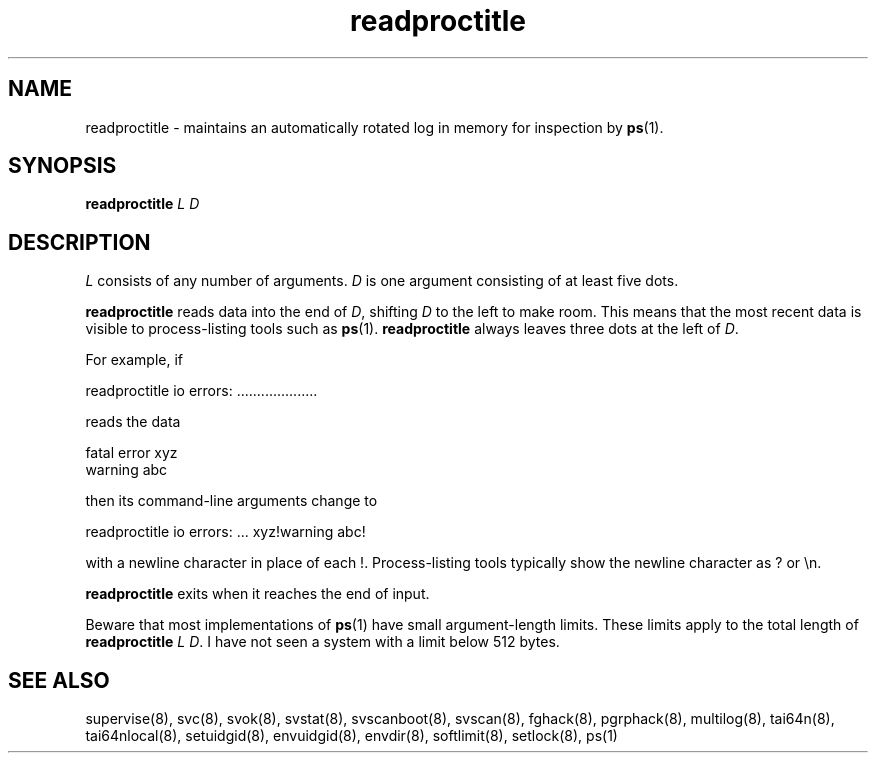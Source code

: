.TH readproctitle 8
.SH NAME
readproctitle \- maintains an automatically rotated log in memory for
inspection by
.BR ps (1).
.SH SYNOPSIS
.B readproctitle
.I L
.I D
.SH DESCRIPTION
.I L
consists of any number of arguments.
.I D
is one argument consisting of at least five dots.

.B readproctitle
reads data into the end of
.IR D ,
shifting
.I D
to the left to make room. This means that the most recent data is visible
to process-listing tools such as
.BR ps (1).
.B readproctitle
always leaves three dots at the left of
.IR D .

For example, if

 readproctitle io errors: ....................

reads the data

 fatal error xyz
 warning abc

then its command-line arguments change to

 readproctitle io errors: ... xyz!warning abc!

with a newline character in place of each !. Process-listing tools typically
show the newline character as ? or \\n.

.B readproctitle
exits when it reaches the end of input.

Beware that most implementations of
.BR ps (1)
have small argument-length limits. These limits apply to the total length
of
.B readproctitle
.I L
.IR D .
I have not seen a system with a limit below 512 bytes.
.SH SEE ALSO
supervise(8),
svc(8),
svok(8),
svstat(8),
svscanboot(8),
svscan(8),
fghack(8),  
pgrphack(8),
multilog(8),
tai64n(8),
tai64nlocal(8),
setuidgid(8),
envuidgid(8),
envdir(8),
softlimit(8),
setlock(8),
ps(1)
